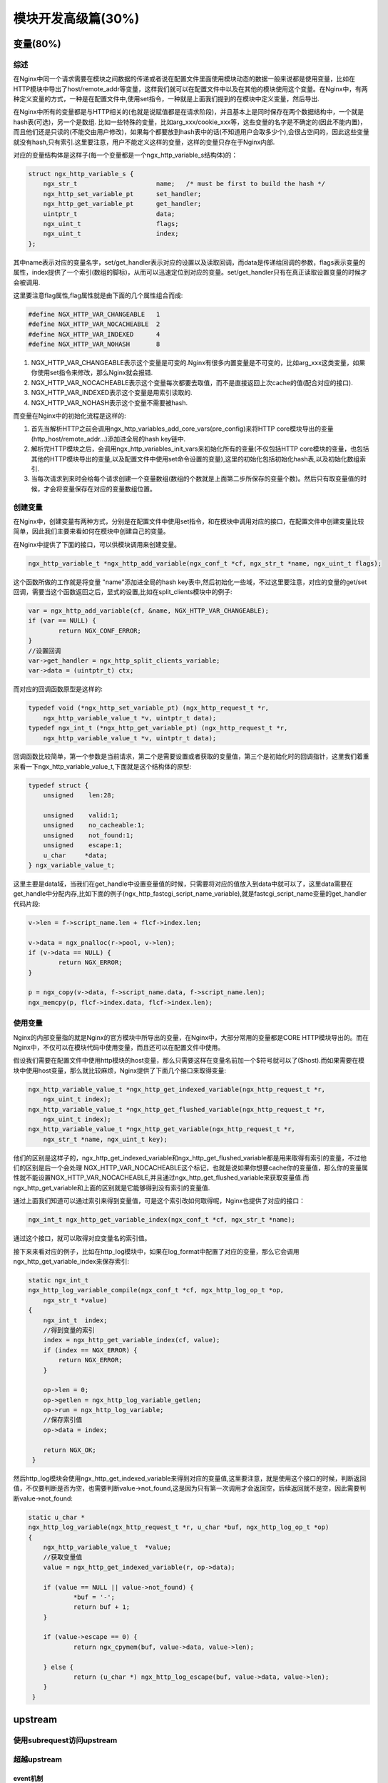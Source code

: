 模块开发高级篇(30%)
===============================


变量(80%)
----------------


综述
+++++++++++++++++++++++++++
在Nginx中同一个请求需要在模块之间数据的传递或者说在配置文件里面使用模块动态的数据一般来说都是使用变量，比如在HTTP模块中导出了host/remote_addr等变量，这样我们就可以在配置文件中以及在其他的模块使用这个变量。在Nginx中，有两种定义变量的方式，一种是在配置文件中,使用set指令，一种就是上面我们提到的在模块中定义变量，然后导出.

在Nginx中所有的变量都是与HTTP相关的(也就是说赋值都是在请求阶段)，并且基本上是同时保存在两个数据结构中，一个就是hash表(可选)，另一个是数组. 比如一些特殊的变量，比如arg_xxx/cookie_xxx等，这些变量的名字是不确定的(因此不能内置)，而且他们还是只读的(不能交由用户修改)，如果每个都要放到hash表中的话(不知道用户会取多少个),会很占空间的，因此这些变量就没有hash,只有索引.这里要注意，用户不能定义这样的变量，这样的变量只存在于Nginx内部.

对应的变量结构体是这样子(每一个变量都是一个ngx_http_variable_s结构体)的：

.. code:: c

                struct ngx_http_variable_s {
                    ngx_str_t                     name;   /* must be first to build the hash */
                    ngx_http_set_variable_pt      set_handler;
                    ngx_http_get_variable_pt      get_handler;
                    uintptr_t                     data;
                    ngx_uint_t                    flags;
                    ngx_uint_t                    index;
                };

其中name表示对应的变量名字，set/get_handler表示对应的设置以及读取回调，而data是传递给回调的参数，flags表示变量的属性，index提供了一个索引(数组的脚标)，从而可以迅速定位到对应的变量。set/get_handler只有在真正读取设置变量的时候才会被调用.

这里要注意flag属性,flag属性就是由下面的几个属性组合而成:

.. code:: c

                #define NGX_HTTP_VAR_CHANGEABLE   1
                #define NGX_HTTP_VAR_NOCACHEABLE  2
                #define NGX_HTTP_VAR_INDEXED      4
                #define NGX_HTTP_VAR_NOHASH       8

1. NGX_HTTP_VAR_CHANGEABLE表示这个变量是可变的.Nginx有很多内置变量是不可变的，比如arg_xxx这类变量，如果你使用set指令来修改，那么Nginx就会报错.
2. NGX_HTTP_VAR_NOCACHEABLE表示这个变量每次都要去取值，而不是直接返回上次cache的值(配合对应的接口).
3. NGX_HTTP_VAR_INDEXED表示这个变量是用索引读取的.
4. NGX_HTTP_VAR_NOHASH表示这个变量不需要被hash.

而变量在Nginx中的初始化流程是这样的:

1. 首先当解析HTTP之前会调用ngx_http_variables_add_core_vars(pre_config)来将HTTP core模块导出的变量(http_host/remote_addr...)添加进全局的hash key链中.

2. 解析完HTTP模块之后，会调用ngx_http_variables_init_vars来初始化所有的变量(不仅包括HTTP core模块的变量，也包括其他的HTTP模块导出的变量,以及配置文件中使用set命令设置的变量),这里的初始化包括初始化hash表,以及初始化数组索引.

3. 当每次请求到来时会给每个请求创建一个变量数组(数组的个数就是上面第二步所保存的变量个数)。然后只有取变量值的时候，才会将变量保存在对应的变量数组位置。

创建变量
+++++++++++++++++++++++++++
在Nginx中，创建变量有两种方式，分别是在配置文件中使用set指令，和在模块中调用对应的接口，在配置文件中创建变量比较简单，因此我们主要来看如何在模块中创建自己的变量。

在Nginx中提供了下面的接口，可以供模块调用来创建变量。

.. code:: c

                ngx_http_variable_t *ngx_http_add_variable(ngx_conf_t *cf, ngx_str_t *name, ngx_uint_t flags);

这个函数所做的工作就是将变量 "name"添加进全局的hash key表中,然后初始化一些域，不过这里要注意，对应的变量的get/set回调，需要当这个函数返回之后，显式的设置,比如在split_clients模块中的例子:

.. code:: c

                var = ngx_http_add_variable(cf, &name, NGX_HTTP_VAR_CHANGEABLE);
                if (var == NULL) {
                        return NGX_CONF_ERROR;
                }
                //设置回调
                var->get_handler = ngx_http_split_clients_variable;
                var->data = (uintptr_t) ctx;

而对应的回调函数原型是这样的:

.. code:: c

                typedef void (*ngx_http_set_variable_pt) (ngx_http_request_t *r,
                    ngx_http_variable_value_t *v, uintptr_t data);
                typedef ngx_int_t (*ngx_http_get_variable_pt) (ngx_http_request_t *r,
                    ngx_http_variable_value_t *v, uintptr_t data);

回调函数比较简单，第一个参数是当前请求，第二个是需要设置或者获取的变量值，第三个是初始化时的回调指针，这里我们着重来看一下ngx_http_variable_value_t,下面就是这个结构体的原型:

.. code:: c

                typedef struct {
                    unsigned    len:28;

                    unsigned    valid:1;
                    unsigned    no_cacheable:1;
                    unsigned    not_found:1;
                    unsigned    escape:1;
                    u_char     *data;
                } ngx_variable_value_t;

这里主要是data域，当我们在get_handle中设置变量值的时候，只需要将对应的值放入到data中就可以了，这里data需要在get_handle中分配内存,比如下面的例子(ngx_http_fastcgi_script_name_variable),就是fastcgi_script_name变量的get_handler代码片段:

.. code:: c

                v->len = f->script_name.len + flcf->index.len;

                v->data = ngx_pnalloc(r->pool, v->len);
                if (v->data == NULL) {
                        return NGX_ERROR;
                }

                p = ngx_copy(v->data, f->script_name.data, f->script_name.len);
                ngx_memcpy(p, flcf->index.data, flcf->index.len);


使用变量
+++++++++++++++++++++++++++

Nginx的内部变量指的就是Nginx的官方模块中所导出的变量，在Nginx中，大部分常用的变量都是CORE HTTP模块导出的。而在Nginx中，不仅可以在模块代码中使用变量，而且还可以在配置文件中使用。

假设我们需要在配置文件中使用http模块的host变量，那么只需要这样在变量名前加一个$符号就可以了($host).而如果需要在模块中使用host变量，那么就比较麻烦，Nginx提供了下面几个接口来取得变量:

.. code:: c

                ngx_http_variable_value_t *ngx_http_get_indexed_variable(ngx_http_request_t *r,
                    ngx_uint_t index);
                ngx_http_variable_value_t *ngx_http_get_flushed_variable(ngx_http_request_t *r,
                    ngx_uint_t index);
                ngx_http_variable_value_t *ngx_http_get_variable(ngx_http_request_t *r,
                    ngx_str_t *name, ngx_uint_t key);

他们的区别是这样子的，ngx_http_get_indexed_variable和ngx_http_get_flushed_variable都是用来取得有索引的变量，不过他们的区别是后一个会处理
NGX_HTTP_VAR_NOCACHEABLE这个标记，也就是说如果你想要cache你的变量值，那么你的变量属性就不能设置NGX_HTTP_VAR_NOCACHEABLE,并且通过ngx_http_get_flushed_variable来获取变量值.而ngx_http_get_variable和上面的区别就是它能够得到没有索引的变量值.

通过上面我们知道可以通过索引来得到变量值，可是这个索引改如何取得呢，Nginx也提供了对应的接口：

.. code:: c

                ngx_int_t ngx_http_get_variable_index(ngx_conf_t *cf, ngx_str_t *name);


通过这个接口，就可以取得对应变量名的索引值。

接下来来看对应的例子，比如在http_log模块中，如果在log_format中配置了对应的变量，那么它会调用ngx_http_get_variable_index来保存索引:

.. code:: c

                static ngx_int_t
                ngx_http_log_variable_compile(ngx_conf_t *cf, ngx_http_log_op_t *op,
                    ngx_str_t *value)
                {
                    ngx_int_t  index;
                    //得到变量的索引
                    index = ngx_http_get_variable_index(cf, value);
                    if (index == NGX_ERROR) {
                        return NGX_ERROR;
                    }

                    op->len = 0;
                    op->getlen = ngx_http_log_variable_getlen;
                    op->run = ngx_http_log_variable;
                    //保存索引值
                    op->data = index;

                    return NGX_OK;
                 }

然后http_log模块会使用ngx_http_get_indexed_variable来得到对应的变量值,这里要注意，就是使用这个接口的时候，判断返回值，不仅要判断是否为空，也需要判断value->not_found,这是因为只有第一次调用才会返回空，后续返回就不是空，因此需要判断value->not_found:

.. code:: c

                static u_char *
                ngx_http_log_variable(ngx_http_request_t *r, u_char *buf, ngx_http_log_op_t *op)
                {
                    ngx_http_variable_value_t  *value;
                    //获取变量值
                    value = ngx_http_get_indexed_variable(r, op->data);

                    if (value == NULL || value->not_found) {
                            *buf = '-';
                            return buf + 1;
                    }

                    if (value->escape == 0) {
                            return ngx_cpymem(buf, value->data, value->len);

                    } else {
                            return (u_char *) ngx_http_log_escape(buf, value->data, value->len);
                    }
                 }


upstream
------------------

使用subrequest访问upstream
+++++++++++++++++++++++++++


超越upstream
+++++++++++++++++++++++++++


event机制
~~~~~~~~~~~~~~~~~~~~~~~~~~~~~~~~~~~~~


例讲（主动健康检查模块）
~~~~~~~~~~~~~~~~~~~~~~~~~~~~~~~~~~~~~



使用lua模块
-------------------



